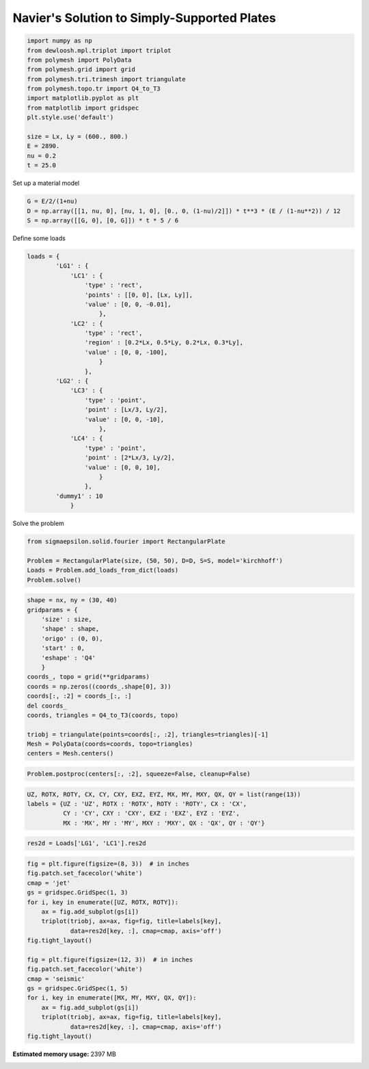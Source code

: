 
.. DO NOT EDIT.
.. THIS FILE WAS AUTOMATICALLY GENERATED BY SPHINX-GALLERY.
.. TO MAKE CHANGES, EDIT THE SOURCE PYTHON FILE:
.. "auto_examples\plot_1_Navier.py"
.. LINE NUMBERS ARE GIVEN BELOW.

.. only:: html

    .. note::
        :class: sphx-glr-download-link-note

        Click :ref:`here <sphx_glr_download_auto_examples_plot_1_Navier.py>`
        to download the full example code

.. rst-class:: sphx-glr-example-title

.. _sphx_glr_auto_examples_plot_1_Navier.py:


Navier's Solution to Simply-Supported Plates
============================================

.. GENERATED FROM PYTHON SOURCE LINES 8-23

.. code-block:: python3

    import numpy as np
    from dewloosh.mpl.triplot import triplot
    from polymesh import PolyData
    from polymesh.grid import grid
    from polymesh.tri.trimesh import triangulate
    from polymesh.topo.tr import Q4_to_T3
    import matplotlib.pyplot as plt
    from matplotlib import gridspec
    plt.style.use('default')

    size = Lx, Ly = (600., 800.)
    E = 2890.
    nu = 0.2
    t = 25.0








.. GENERATED FROM PYTHON SOURCE LINES 24-25

Set up a material model

.. GENERATED FROM PYTHON SOURCE LINES 25-29

.. code-block:: python3

    G = E/2/(1+nu)
    D = np.array([[1, nu, 0], [nu, 1, 0], [0., 0, (1-nu)/2]]) * t**3 * (E / (1-nu**2)) / 12
    S = np.array([[G, 0], [0, G]]) * t * 5 / 6








.. GENERATED FROM PYTHON SOURCE LINES 30-31

Define some loads

.. GENERATED FROM PYTHON SOURCE LINES 31-59

.. code-block:: python3

    loads = {
            'LG1' : {
                'LC1' : {
                    'type' : 'rect',
                    'points' : [[0, 0], [Lx, Ly]],
                    'value' : [0, 0, -0.01],
                        },
                'LC2' : {
                    'type' : 'rect',
                    'region' : [0.2*Lx, 0.5*Ly, 0.2*Lx, 0.3*Ly],
                    'value' : [0, 0, -100],
                        }
                    },
            'LG2' : {
                'LC3' : {
                    'type' : 'point',
                    'point' : [Lx/3, Ly/2],
                    'value' : [0, 0, -10],
                        },
                'LC4' : {
                    'type' : 'point',
                    'point' : [2*Lx/3, Ly/2],
                    'value' : [0, 0, 10],
                        }
                    },
            'dummy1' : 10
                }








.. GENERATED FROM PYTHON SOURCE LINES 60-61

Solve the problem

.. GENERATED FROM PYTHON SOURCE LINES 61-67

.. code-block:: python3

    from sigmaepsilon.solid.fourier import RectangularPlate

    Problem = RectangularPlate(size, (50, 50), D=D, S=S, model='kirchhoff')
    Loads = Problem.add_loads_from_dict(loads)
    Problem.solve()








.. GENERATED FROM PYTHON SOURCE LINES 68-88

.. code-block:: python3



    shape = nx, ny = (30, 40)
    gridparams = {
        'size' : size,
        'shape' : shape,
        'origo' : (0, 0),
        'start' : 0,
        'eshape' : 'Q4'
        }
    coords_, topo = grid(**gridparams)
    coords = np.zeros((coords_.shape[0], 3))
    coords[:, :2] = coords_[:, :]
    del coords_
    coords, triangles = Q4_to_T3(coords, topo)

    triobj = triangulate(points=coords[:, :2], triangles=triangles)[-1]
    Mesh = PolyData(coords=coords, topo=triangles)
    centers = Mesh.centers()








.. GENERATED FROM PYTHON SOURCE LINES 89-91

.. code-block:: python3

    Problem.postproc(centers[:, :2], squeeze=False, cleanup=False)








.. GENERATED FROM PYTHON SOURCE LINES 92-97

.. code-block:: python3

    UZ, ROTX, ROTY, CX, CY, CXY, EXZ, EYZ, MX, MY, MXY, QX, QY = list(range(13))
    labels = {UZ : 'UZ', ROTX : 'ROTX', ROTY : 'ROTY', CX : 'CX', 
              CY : 'CY', CXY : 'CXY', EXZ : 'EXZ', EYZ : 'EYZ', 
              MX : 'MX', MY : 'MY', MXY : 'MXY', QX : 'QX', QY : 'QY'}








.. GENERATED FROM PYTHON SOURCE LINES 98-100

.. code-block:: python3

    res2d = Loads['LG1', 'LC1'].res2d








.. GENERATED FROM PYTHON SOURCE LINES 101-122

.. code-block:: python3

    fig = plt.figure(figsize=(8, 3))  # in inches
    fig.patch.set_facecolor('white')
    cmap = 'jet'
    gs = gridspec.GridSpec(1, 3)
    for i, key in enumerate([UZ, ROTX, ROTY]):
        ax = fig.add_subplot(gs[i])
        triplot(triobj, ax=ax, fig=fig, title=labels[key],
                data=res2d[key, :], cmap=cmap, axis='off')
    fig.tight_layout()

    fig = plt.figure(figsize=(12, 3))  # in inches
    fig.patch.set_facecolor('white')
    cmap = 'seismic'
    gs = gridspec.GridSpec(1, 5)
    for i, key in enumerate([MX, MY, MXY, QX, QY]):
        ax = fig.add_subplot(gs[i])
        triplot(triobj, ax=ax, fig=fig, title=labels[key],
                data=res2d[key, :], cmap=cmap, axis='off')
    fig.tight_layout()





.. rst-class:: sphx-glr-horizontal


    *

      .. image-sg:: /auto_examples/images/sphx_glr_plot_1_Navier_001.png
         :alt: UZ, ROTX, ROTY
         :srcset: /auto_examples/images/sphx_glr_plot_1_Navier_001.png, /auto_examples/images/sphx_glr_plot_1_Navier_001_2_0x.png 2.0x
         :class: sphx-glr-multi-img

    *

      .. image-sg:: /auto_examples/images/sphx_glr_plot_1_Navier_002.png
         :alt: MX, MY, MXY, QX, QY
         :srcset: /auto_examples/images/sphx_glr_plot_1_Navier_002.png, /auto_examples/images/sphx_glr_plot_1_Navier_002_2_0x.png 2.0x
         :class: sphx-glr-multi-img






.. rst-class:: sphx-glr-timing

   **Total running time of the script:** ( 0 minutes  41.821 seconds)

**Estimated memory usage:**  2397 MB


.. _sphx_glr_download_auto_examples_plot_1_Navier.py:

.. only:: html

  .. container:: sphx-glr-footer sphx-glr-footer-example


    .. container:: sphx-glr-download sphx-glr-download-python

      :download:`Download Python source code: plot_1_Navier.py <plot_1_Navier.py>`

    .. container:: sphx-glr-download sphx-glr-download-jupyter

      :download:`Download Jupyter notebook: plot_1_Navier.ipynb <plot_1_Navier.ipynb>`


.. only:: html

 .. rst-class:: sphx-glr-signature

    `Gallery generated by Sphinx-Gallery <https://sphinx-gallery.github.io>`_
